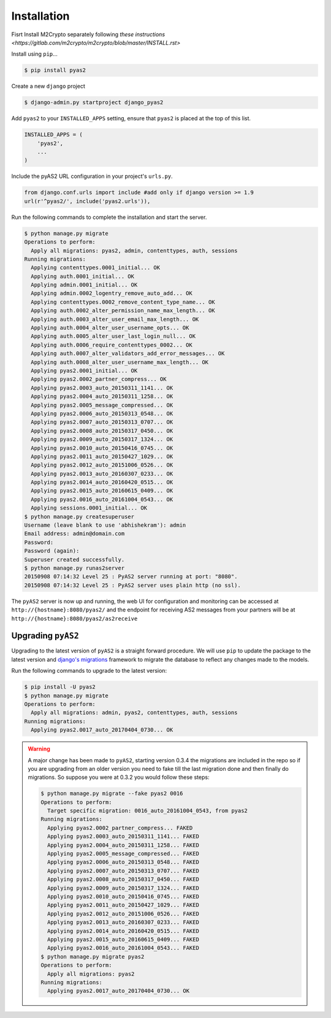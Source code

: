 Installation
============
Fisrt Install M2Crypto separately following `these instructions <https://gitlab.com/m2crypto/m2crypto/blob/master/INSTALL.rst>`

Install using ``pip``...

.. code-block:: console

    $ pip install pyas2

Create a new ``django`` project

.. code-block:: console

    $ django-admin.py startproject django_pyas2

Add ``pyas2`` to your ``INSTALLED_APPS`` setting, ensure that ``pyas2`` is placed at the top of this list. 

.. code-block:: python

    INSTALLED_APPS = (
        'pyas2',
        ...
    )

Include the pyAS2 URL configuration in your project's ``urls.py``.

.. code-block:: python
  
  from django.conf.urls import include #add only if django version >= 1.9
  url(r'^pyas2/', include('pyas2.urls')),


Run the following commands to complete the installation and start the server.

.. code-block:: console

    $ python manage.py migrate
    Operations to perform:
      Apply all migrations: pyas2, admin, contenttypes, auth, sessions
    Running migrations:
      Applying contenttypes.0001_initial... OK
      Applying auth.0001_initial... OK
      Applying admin.0001_initial... OK
      Applying admin.0002_logentry_remove_auto_add... OK
      Applying contenttypes.0002_remove_content_type_name... OK
      Applying auth.0002_alter_permission_name_max_length... OK
      Applying auth.0003_alter_user_email_max_length... OK
      Applying auth.0004_alter_user_username_opts... OK
      Applying auth.0005_alter_user_last_login_null... OK
      Applying auth.0006_require_contenttypes_0002... OK
      Applying auth.0007_alter_validators_add_error_messages... OK
      Applying auth.0008_alter_user_username_max_length... OK
      Applying pyas2.0001_initial... OK
      Applying pyas2.0002_partner_compress... OK
      Applying pyas2.0003_auto_20150311_1141... OK
      Applying pyas2.0004_auto_20150311_1258... OK
      Applying pyas2.0005_message_compressed... OK
      Applying pyas2.0006_auto_20150313_0548... OK
      Applying pyas2.0007_auto_20150313_0707... OK
      Applying pyas2.0008_auto_20150317_0450... OK
      Applying pyas2.0009_auto_20150317_1324... OK
      Applying pyas2.0010_auto_20150416_0745... OK
      Applying pyas2.0011_auto_20150427_1029... OK
      Applying pyas2.0012_auto_20151006_0526... OK
      Applying pyas2.0013_auto_20160307_0233... OK
      Applying pyas2.0014_auto_20160420_0515... OK
      Applying pyas2.0015_auto_20160615_0409... OK
      Applying pyas2.0016_auto_20161004_0543... OK
      Applying sessions.0001_initial... OK
    $ python manage.py createsuperuser
    Username (leave blank to use 'abhishekram'): admin
    Email address: admin@domain.com  
    Password: 
    Password (again): 
    Superuser created successfully.
    $ python manage.py runas2server
    20150908 07:14:32 Level 25 : PyAS2 server running at port: "8080".
    20150908 07:14:32 Level 25 : PyAS2 server uses plain http (no ssl). 

The ``pyAS2`` server is now up and running, the web UI for configuration and monitoring can be accessed at 
``http://{hostname}:8080/pyas2/`` and the endpoint for receiving AS2 messages from your partners will be at
``http://{hostname}:8080/pyas2/as2receive`` 

Upgrading ``pyAS2``
-------------------
Upgrading to the latest version of ``pyAS2`` is a straight forward procedure. We will use ``pip`` to update the 
package to the latest version and `django's migrations <https://docs.djangoproject.com/en/1.8/topics/migrations/>`_ 
framework to migrate the database to reflect any changes made to the models.

Run the following commands to upgrade to the latest version:

.. code-block:: console

    $ pip install -U pyas2
    $ python manage.py migrate
    Operations to perform:
      Apply all migrations: admin, pyas2, contenttypes, auth, sessions
    Running migrations:
      Applying pyas2.0017_auto_20170404_0730... OK

.. warning::
    A major change has been made to ``pyAS2``, starting version 0.3.4 the migrations are included in the repo so if you are upgrading from an older version you need to fake till the last migration done and then finally do migrations. So suppose you were at 0.3.2 you would follow these steps:
    
    .. code-block:: console

        $ python manage.py migrate --fake pyas2 0016
        Operations to perform:
          Target specific migration: 0016_auto_20161004_0543, from pyas2
        Running migrations:
          Applying pyas2.0002_partner_compress... FAKED
          Applying pyas2.0003_auto_20150311_1141... FAKED
          Applying pyas2.0004_auto_20150311_1258... FAKED
          Applying pyas2.0005_message_compressed... FAKED
          Applying pyas2.0006_auto_20150313_0548... FAKED
          Applying pyas2.0007_auto_20150313_0707... FAKED
          Applying pyas2.0008_auto_20150317_0450... FAKED
          Applying pyas2.0009_auto_20150317_1324... FAKED
          Applying pyas2.0010_auto_20150416_0745... FAKED
          Applying pyas2.0011_auto_20150427_1029... FAKED
          Applying pyas2.0012_auto_20151006_0526... FAKED
          Applying pyas2.0013_auto_20160307_0233... FAKED
          Applying pyas2.0014_auto_20160420_0515... FAKED
          Applying pyas2.0015_auto_20160615_0409... FAKED
          Applying pyas2.0016_auto_20161004_0543... FAKED
        $ python manage.py migrate pyas2
        Operations to perform:
          Apply all migrations: pyas2
        Running migrations:
          Applying pyas2.0017_auto_20170404_0730... OK
